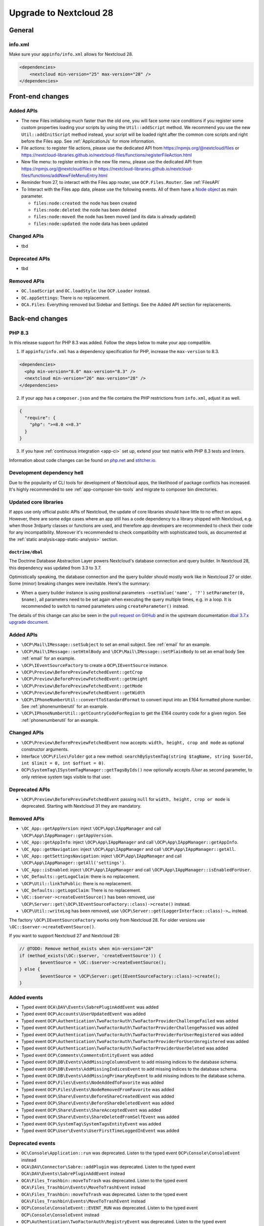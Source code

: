 =======================
Upgrade to Nextcloud 28
=======================

General
-------

info.xml
^^^^^^^^

Make sure your ``appinfo/info.xml`` allows for Nextcloud 28.

.. code-block:: xml

    <dependencies>
        <nextcloud min-version="25" max-version="28" />
    </dependencies>

Front-end changes
-----------------

Added APIs
^^^^^^^^^^

* The new Files initialising much faster than the old one, you will face some
  race conditions if you register some custom properties loading your scripts
  by using the ``Util::addScript`` method.
  We recommend you use the new ``Util::addInitScript`` method instead, your script
  will be loaded right after the common core scripts and right before the Files app.
  See :ref:`ApplicationJs` for more information.

* File actions: to register file actions, please use the dedicated API from https://npmjs.org/@nextcloud/files or
  https://nextcloud-libraries.github.io/nextcloud-files/functions/registerFileAction.html
* New file menu: to register entries in the new file menu, please use the dedicated API from https://npmjs.org/@nextcloud/files or 
  https://nextcloud-libraries.github.io/nextcloud-files/functions/addNewFileMenuEntry.html
* Reminder from 27, to interact with the Files app router, use ``OCP.Files.Router``. See :ref:`FilesAPI`
* To Interact with the Files app data, please use the following events. All of them have a `Node object <https://nextcloud-libraries.github.io/nextcloud-files/classes/Node.html>`_ as main parameter.

  * ``files:node:created``: the node has been created
  * ``files:node:deleted``: the node has been deleted
  * ``files:node:moved``: the node has been moved (and its data is already updated)
  * ``files:node:updated``: the node data has been updated

Changed APIs
^^^^^^^^^^^^

* tbd

Deprecated APIs
^^^^^^^^^^^^^^^

* tbd

Removed APIs
^^^^^^^^^^^^

* ``OC.loadScript`` and ``OC.loadStyle``: Use ``OCP.Loader`` instead.
* ``OC.appSettings``: There is no replacement.
* ``OCA.Files``: Everything removed but Sidebar and Settings. See the Added API section for replacements.

Back-end changes
----------------

PHP 8.3
^^^^^^^

In this release support for PHP 8.3 was added. Follow the steps below to make your app compatible.

1. If ``appinfo/info.xml`` has a dependency specification for PHP, increase the ``max-version`` to 8.3.

.. code-block:: xml

  <dependencies>
    <php min-version="8.0" max-version="8.3" />
    <nextcloud min-version="26" max-version="28" />
  </dependencies>


2. If your app has a ``composer.json`` and the file contains the PHP restrictions from ``info.xml``, adjust it as well.

.. code-block:: json

  {
    "require": {
      "php": ">=8.0 <=8.3"
    }
  }

3. If you have :ref:`continuous integration <app-ci>` set up, extend your test matrix with PHP 8.3 tests and linters.

Information about code changes can be found on `php.net <https://www.php.net/migration83>`__ and `stitcher.io <https://stitcher.io/blog/new-in-php-83>`__.

Development dependency hell
^^^^^^^^^^^^^^^^^^^^^^^^^^^

Due to the popularity of CLI tools for development of Nextcloud apps, the likelihood of package conflicts has increased. It's highly recommended to see :ref:`app-composer-bin-tools` and migrate to composer bin directories.

Updated core libraries
^^^^^^^^^^^^^^^^^^^^^^

If apps use only official public APIs of Nextcloud, the update of core libraries should have little to no effect on apps. However, there are some edge cases where an app still has a code dependency to a library shipped with Nextcloud, e.g. when those 3rdparty classes or functions are used, and therefore app developers are recommended to check their code for any incompatibility. Moreover it's recommended to check compatibility with sophisticated tools, as documented at the  :ref:`static analysis<app-static-analysis>` section.

``doctrine/dbal``
*****************

The Doctrine Database Abstraction Layer powers Nextcloud's database connection and query builder. In Nextcloud 28, this dependency was updated from 3.3 to 3.7.

Optimistically speaking, the database connection and the query builder should mostly work like in Nextcloud 27 or older.
Some (minor) breaking changes were inevitable. Here's the summary:

- When a query builder instance is using positional parameters ``->setValue('name', '?')`` ``setParameter(0, $name)``, all parameters need to be set again when executing the query multiple times, e.g. in a loop. It is recommended to switch to named parameters using ``createParameter()`` instead.

The details of this change can also be seen in the `pull request on GitHub <https://github.com/nextcloud/server/pull/38556>`__ and in the upstream documentation `dbal 3.7.x upgrade document <https://github.com/doctrine/dbal/blob/3.7.x/UPGRADE.md>`__.

Added APIs
^^^^^^^^^^

* ``\OCP\Mail\IMessage::setSubject`` to set an email subject. See :ref:`email` for an example.
* ``\OCP\Mail\IMessage::setHtmlBody`` and ``\OCP\Mail\IMessage::setPlainBody`` to set an email body See :ref:`email` for an example.
* ``\OCP\IEventSourceFactory`` to create a ``OCP\IEventSource`` instance.
* ``\OCP\Preview\BeforePreviewFetchedEvent::getCrop``
* ``\OCP\Preview\BeforePreviewFetchedEvent::getHeight``
* ``\OCP\Preview\BeforePreviewFetchedEvent::getMode``
* ``\OCP\Preview\BeforePreviewFetchedEvent::getWidth``
* ``\OCP\IPhoneNumberUtil::convertToStandardFormat`` to convert input into an E164 formatted phone number. See :ref:`phonenumberutil` for an example.
* ``\OCP\IPhoneNumberUtil::getCountryCodeForRegion`` to get the E164 country code for a given region. See :ref:`phonenumberutil` for an example.

Changed APIs
^^^^^^^^^^^^

* ``\OCP\Preview\BeforePreviewFetchedEvent`` now accepts: ``width, height, crop and mode`` as optional constructor arguments.
* Interface ``\OCP\Files\Folder`` got a new method: ``searchBySystemTag(string $tagName, string $userId, int $limit = 0, int $offset = 0)``.
* ``OCP\SystemTag\ISystemTagManager::getTagsByIds()`` now optionally accepts `IUser` as second parameter, to only retrieve system tags visible to that user.

Deprecated APIs
^^^^^^^^^^^^^^^

* ``\OCP\Preview\BeforePreviewFetchedEvent`` passing ``null`` for ``width, height, crop or mode`` is deprecated. Starting with Nextcloud 31 they are mandatory.

Removed APIs
^^^^^^^^^^^^

* ``\OC_App::getAppVersion``: inject ``\OCP\App\IAppManager`` and call ``\OCP\App\IAppManager::getAppVersion``.
* ``\OC_App::getAppInfo``: inject ``\OCP\App\IAppManager`` and call ``\OCP\App\IAppManager::getAppInfo``.
* ``\OC_App::getNavigation``: inject ``\OCP\App\IAppManager`` and call ``\OCP\App\IAppManager::getAll``.
* ``\OC_App::getSettingsNavigation``: inject ``\OCP\App\IAppManager`` and call ``\OCP\App\IAppManager::getAll('settings')``.
* ``\OC_App::isEnabled``: inject ``\OCP\App\IAppManager`` and call ``\OCP\App\IAppManager::isEnabledForUser``.
* ``\OC_Defaults::getLogoClaim``: there is no replacement.
* ``\OCP\Util::linkToPublic``: there is no replacement.
* ``\OC_Defaults::getLogoClaim``: There is no replacement.
* ``\OC::$server->createEventSource()`` has been removed, use ``\OCP\Server::get(\OCP\IEventSourceFactory::class)->create()`` instead.
* ``\OCP\Util::writeLog`` has been removed, use ``\OCP\Server::get(LoggerInterface::class)->…`` instead.

The factory ``\OCP\IEventSourceFactory`` works only from Nextcloud 28.
For older versions use ``\OC::$server->createEventSource()``.

If you want to support Nextcloud 27 and Nextcloud 28:

.. code-block:: php

	// @TODO: Remove method_exists when min-version="28"
	if (method_exists(\OC::$server, 'createEventSource')) {
		$eventSource = \OC::$server->createEventSource();
	} else {
		$eventSource = \OCP\Server::get(IEventSourceFactory::class)->create();
	}

Added events
^^^^^^^^^^^^

* Typed event ``OCA\DAV\Events\SabrePluginAddEvent`` was added
* Typed event ``OCP\Accounts\UserUpdatedEvent`` was added
* Typed event ``OCP\Authentication\TwoFactorAuth\TwoFactorProviderChallengeFailed`` was added
* Typed event ``OCP\Authentication\TwoFactorAuth\TwoFactorProviderChallengePassed`` was added
* Typed event ``OCP\Authentication\TwoFactorAuth\TwoFactorProviderForUserRegistered`` was added
* Typed event ``OCP\Authentication\TwoFactorAuth\TwoFactorProviderForUserUnregistered`` was added
* Typed event ``OCP\Authentication\TwoFactorAuth\TwoFactorProviderUserDeleted`` was added
* Typed event ``OCP\Comments\CommentsEntityEvent`` was added
* Typed event ``OCP\DB\Events\AddMissingColumnsEvent`` to add missing indices to the database schema.
* Typed event ``OCP\DB\Events\AddMissingIndicesEvent`` to add missing indices to the database schema.
* Typed event ``OCP\DB\Events\AddMissingPrimaryKeyEvent`` to add missing indices to the database schema.
* Typed event ``OCP\Files\Events\NodeAddedToFavorite`` was added
* Typed event ``OCP\Files\Events\NodeRemovedFromFavorite`` was added
* Typed event ``OCP\Share\Events\BeforeShareCreatedEvent`` was added
* Typed event ``OCP\Share\Events\BeforeShareDeletedEvent`` was added
* Typed event ``OCP\Share\Events\ShareAcceptedEvent`` was added
* Typed event ``OCP\Share\Events\ShareDeletedFromSelfEvent`` was added
* Typed event ``OCP\SystemTag\SystemTagsEntityEvent`` was added
* Typed event ``OCP\User\Events\UserFirstTimeLoggedInEvent`` was added

Deprecated events
^^^^^^^^^^^^^^^^^

* ``OC\Console\Application::run`` was deprecated. Listen to the typed event ``OCP\Console\ConsoleEvent`` instead
* ``OCA\DAV\Connector\Sabre::addPlugin`` was deprecated. Listen to the typed event ``OCA\DAV\Events\SabrePluginAddEvent`` instead
* ``OCA\Files_Trashbin::moveToTrash`` was deprecated. Listen to the typed event ``OCA\Files_Trashbin\Events\MoveToTrashEvent`` instead
* ``OCA\Files_Trashbin::moveToTrash`` was deprecated. Listen to the typed event ``OCA\Files_Trashbin\Events\MoveToTrashEvent`` instead
* ``OCP\Console\ConsoleEvent::EVENT_RUN`` was deprecated. Listen to the typed event ``OCP\Console\ConsoleEvent`` instead
* ``OCP\Authentication\TwoFactorAuth\RegistryEvent`` was deprecated. Listen to the typed event ``OCP\Authentication\TwoFactorAuth\TwoFactorProviderForUserRegistered`` and ``OCP\Authentication\TwoFactorAuth\TwoFactorProviderForUserUnregistered`` instead
* ``OCP\Authentication\TwoFactorAuth\IRegistry::enable`` was deprecated. Listen to the typed event ``OCP\Authentication\TwoFactorAuth\TwoFactorProviderForUserRegistered`` instead
* ``OCP\Authentication\TwoFactorAuth\IRegistry::disable`` was deprecated. Listen to the typed event ``OCP\Authentication\TwoFactorAuth\TwoFactorProviderForUserUnregistered`` instead
* ``OCP\Authentication\TwoFactorAuth\TwoFactorProviderDisabled`` was deprecated. Listen to the typed event ``OCP\Authentication\TwoFactorAuth\TwoFactorProviderUserDeleted`` instead
* ``OCP\Authentication\TwoFactorAuth\TwoFactorProviderForUserDisabled`` was deprecated. Listen to the typed event ``OCP\Authentication\TwoFactorAuth\TwoFactorProviderChallengeFailed`` instead
* ``OCP\Authentication\TwoFactorAuth\TwoFactorProviderForUserEnabled`` was deprecated. Listen to the typed event ``OCP\Authentication\TwoFactorAuth\TwoFactorProviderChallengePassed`` instead
* ``OCP\Comments\CommentsEntityEvent::EVENT_ENTITY`` was deprecated. Listen to the typed event ``OCP\Comments\CommentsEntityEvent`` instead
* ``OCP\Comments\ICommentsManager::registerEntity`` was deprecated. Listen to the typed event ``OCP\Comments\CommentsEntityEvent`` instead
* ``OCP\SystemTag\ISystemTagManager::registerEntity`` was deprecated. Listen to the typed event ``OCP\SystemTag\SystemTagsEntityEvent`` instead
* ``OCP\SystemTag\SystemTagsEntityEvent::EVENT_ENTITY`` was deprecated. Listen to the typed event ``OCP\SystemTag\SystemTagsEntityEvent`` instead
* ``OCP\IUser::firstLogin`` was deprecated. Listen to the typed event ``OCP\User\Events\UserFirstTimeLoggedInEvent`` instead

Removed events
^^^^^^^^^^^^^^

* ``OC\AccountManager::userUpdated`` was removed. Listen to the typed event ``OCP\Accounts\UserUpdatedEvent`` instead
* ``OCA\Files::loadAdditionalScripts`` was removed. Listen to the typed event ``OCA\Files\Event\LoadAdditionalScriptsEvent`` instead
* ``OCA\Files\Service\TagService::addFavorite`` was removed. Listen to the typed event ``OCP\Files\Events\NodeAddedToFavorite`` instead
* ``OCA\Files\Service\TagService::removeFavorite`` was removed. Listen to the typed event ``OCP\Files\Events\NodeRemovedFromFavorite`` instead
* ``OCA\Files_Sharing::loadAdditionalScripts`` was removed. Listen to the typed event ``OCA\Files_Sharing\Event\BeforeTemplateRenderedEvent`` instead
* ``OCP\AppFramework\Http\TemplateResponse::EVENT_LOAD_ADDITIONAL_SCRIPTS`` (deprecated since 20) was removed. Listen to the typed event ``OCP\AppFramework\Http\Events\BeforeTemplateRenderedEvent`` instead
* ``OCP\AppFramework\Http\TemplateResponse::EVENT_LOAD_ADDITIONAL_SCRIPTS_LOGGEDIN`` (deprecated since 20) was removed. Listen to the typed event ``OCP\AppFramework\Http\Events\BeforeTemplateRenderedEvent`` instead
* ``OCP\AppFramework\Http\TemplateResponse::loadAdditionalScripts`` (deprecated since 20) was removed. Listen to the typed event ``OCP\AppFramework\Http\Events\BeforeTemplateRenderedEvent`` instead
* ``OCP\AppFramework\Http\TemplateResponse::loadAdditionalScriptsLoggedIn`` (deprecated since 20) was removed. Listen to the typed event ``OCP\AppFramework\Http\Events\BeforeTemplateRenderedEvent`` instead
* ``OCP\Authentication\TwoFactorAuth\IProvider::EVENT_SUCCESS`` (deprecated since 22) was removed. Listen to the typed event ``OCP\Authentication\TwoFactorAuth\TwoFactorProviderChallengePassed`` instead
* ``OCP\Authentication\TwoFactorAuth\IProvider::EVENT_FAILED`` (deprecated since 22) was removed. Listen to the typed event ``OCP\Authentication\TwoFactorAuth\TwoFactorProviderChallengeFailed`` instead
* ``OCP\Authentication\TwoFactorAuth\IProvider::failed`` (deprecated since 22) was removed. Listen to the typed event ``OCP\Authentication\TwoFactorAuth\TwoFactorProviderChallengeFailed`` instead
* ``OCP\Authentication\TwoFactorAuth\IProvider::success`` (deprecated since 22) was removed. Listen to the typed event ``OCP\Authentication\TwoFactorAuth\TwoFactorProviderChallengePassed`` instead
* ``OCP\IDBConnection::ADD_MISSING_COLUMNS`` (deprecated since 22) was removed. Listen to the typed event ``OCP\DB\Events\AddMissingColumnsEvent`` instead
* ``OCP\IDBConnection::ADD_MISSING_INDEXES`` (deprecated since 22) was removed. Listen to the typed event ``OCP\DB\Events\AddMissingIndicesEvent`` instead
* ``OCP\IDBConnection::ADD_MISSING_PRIMARY_KEYS`` (deprecated since 22) was removed. Listen to the typed event ``OCP\DB\Events\AddMissingPrimaryKeyEvent`` instead
* ``OCP\IDBConnection::CHECK_MISSING_COLUMNS`` (deprecated since 22) was removed. Listen to the typed event ``OCP\DB\Events\AddMissingColumnsEvent`` instead
* ``OCP\IDBConnection::CHECK_MISSING_COLUMNS_EVENT`` (deprecated since 22) was removed. Listen to the typed event ``OCP\DB\Events\AddMissingColumnsEvent`` instead
* ``OCP\IDBConnection::CHECK_MISSING_INDEXES`` (deprecated since 22) was removed. Listen to the typed event ``OCP\DB\Events\AddMissingIndicesEvent`` instead
* ``OCP\IDBConnection::CHECK_MISSING_INDEXES_EVENT`` (deprecated since 22) was removed. Listen to the typed event ``OCP\DB\Events\AddMissingIndicesEvent`` instead
* ``OCP\IDBConnection::CHECK_MISSING_PRIMARY_KEYS`` (deprecated since 22) was removed. Listen to the typed event ``OCP\DB\Events\AddMissingPrimaryKeyEvent`` instead
* ``OCP\IDBConnection::CHECK_MISSING_PRIMARY_KEYS_EVENT`` (deprecated since 22) was removed. Listen to the typed event ``OCP\DB\Events\AddMissingPrimaryKeyEvent`` instead
* ``OCP\IGroup::postAddUser`` was removed. Listen to the typed event ``OCP\Group\Events\UserAddedEvent`` instead
* ``OCP\IGroup::postDelete`` was removed. Listen to the typed event ``OCP\Group\Events\GroupDeletedEvent`` instead
* ``OCP\IGroup::postRemoveUser`` was removed. Listen to the typed event ``OCP\Group\Events\UserRemovedEvent`` instead
* ``OCP\IGroup::preAddUser`` was removed. Listen to the typed event ``OCP\Group\Events\BeforeUserAddedEvent`` instead
* ``OCP\IGroup::preDelete``  was removed. Listen to the typed event ``OCP\Group\Events\BeforeGroupDeletedEvent`` instead
* ``OCP\IGroup::preRemoveUser`` was removed. Listen to the typed event ``OCP\Group\Events\BeforeUserRemovedEvent`` instead
* ``OCP\IPreview::EVENT`` (deprecated since 22) was removed. Listen to the typed event ``OCP\Preview\BeforePreviewFetchedEvent`` instead
* ``OCP\IPreview:PreviewRequested`` (deprecated since 22) was removed. Listen to the typed event ``OCP\Preview\BeforePreviewFetchedEvent`` instead
* ``OCP\IUser::changeUser`` was removed. Listen to the typed event ``OCP\User\Events\UserChangedEvent`` instead
* ``OCP\IUser::postDelete`` (deprecated since 17) was removed. Listen to the typed event ``OCP\User\Events\UserDeletedEvent`` instead
* ``OCP\IUser::postSetPassword`` was removed. Listen to the typed event ``OCP\User\Events\PasswordUpdatedEvent`` instead
* ``OCP\IUser::preDelete`` (deprecated since 17) was removed. Listen to the typed event ``OCP\User\Events\BeforeUserDeletedEvent`` instead
* ``OCP\IUser::preSetPassword`` was removed. Listen to the typed event ``OCP\User\Events\BeforePasswordUpdatedEvent`` instead
* ``OCP\Share::preShare`` was removed. Listen to the typed event ``OCP\Share\Events\BeforeShareCreatedEvent`` instead
* ``OCP\Share::preUnshare`` was removed. Listen to the typed event ``OCP\Share\Events\BeforeShareDeletedEvent`` instead
* ``OCP\Share::postAcceptShare`` was removed. Listen to the typed event ``OCP\Share\Events\ShareAcceptedEvent`` instead
* ``OCP\Share::postShare`` was removed. Listen to the typed event ``OCP\Share\Events\ShareCreatedEvent`` instead
* ``OCP\Share::postUnshare`` was removed. Listen to the typed event ``OCP\Share\Events\ShareDeletedEvent`` instead
* ``OCP\Share::postUnshareFromSelf`` was removed. Listen to the typed event ``OCP\Share\Events\ShareDeletedFromSelfEvent`` instead
* ``OCP\WorkflowEngine::registerChecks`` (deprecated since 17) was removed. Listen to the typed event ``OCP\WorkflowEngine\Events\RegisterChecksEvent`` instead
* ``OCP\WorkflowEngine::registerEntities`` (deprecated since 17) was removed. Listen to the typed event ``OCP\WorkflowEngine\Events\RegisterEntitiesEvent`` instead
* ``OCP\WorkflowEngine::registerOperations`` (deprecated since 17) was removed. Listen to the typed event ``OCP\WorkflowEngine\Events\RegisterOperationsEvent`` instead
* ``\OCP\Collaboration\Resources::loadAdditionalScripts`` was removed. Listen to the typed event ``OCP\Collaboration\Resources\LoadAdditionalScriptsEvent`` instead















